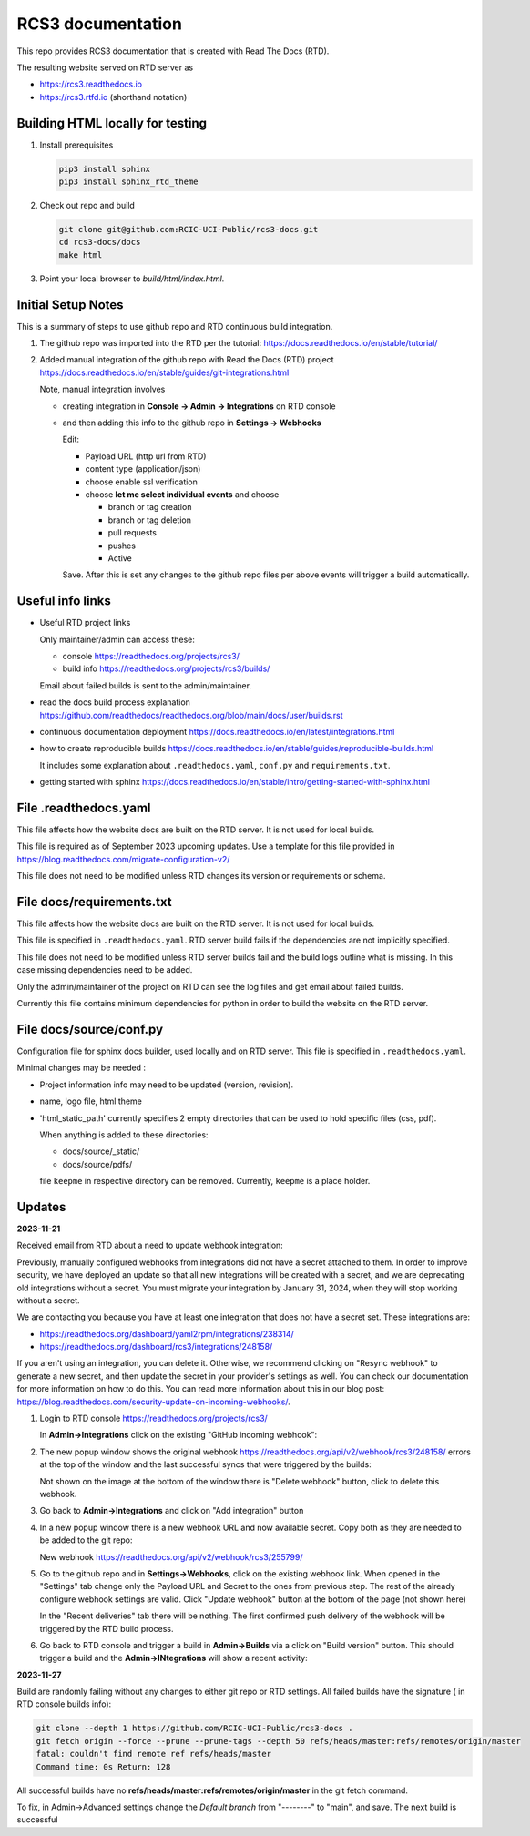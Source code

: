 RCS3 documentation
==================

This repo provides RCS3 documentation that is created with Read The Docs (RTD).

The resulting website served on RTD server as

- https://rcs3.readthedocs.io
- https://rcs3.rtfd.io (shorthand notation)

Building HTML locally for testing
---------------------------------

1. Install prerequisites

   .. code-block:: console

      pip3 install sphinx
      pip3 install sphinx_rtd_theme

2. Check out repo and build

   .. code-block:: console

      git clone git@github.com:RCIC-UCI-Public/rcs3-docs.git
      cd rcs3-docs/docs
      make html

3. Point your local browser to `build/html/index.html`.

Initial Setup Notes
-------------------

This is a summary of steps to use github repo and RTD continuous build
integration.

1. The github repo was imported into the RTD per the tutorial:
   https://docs.readthedocs.io/en/stable/tutorial/

2. Added manual integration of the github repo with Read the Docs (RTD) project
   https://docs.readthedocs.io/en/stable/guides/git-integrations.html

   Note, manual integration involves

   * creating integration in **Console -> Admin -> Integrations**  on RTD console
   * and then adding this info to the github repo in **Settings -> Webhooks**

     Edit:

     - Payload URL (http url from RTD)
     - content type (application/json)
     - choose enable ssl verification

     - choose **let me select individual events** and choose

       - branch or tag creation
       - branch or tag deletion
       - pull requests
       - pushes
       - Active

     Save. After this is set any changes to the github repo files per above
     events will trigger a build automatically.

Useful info links
-----------------

- Useful RTD project links

  Only maintainer/admin can access  these:

  - console https://readthedocs.org/projects/rcs3/
  - build info https://readthedocs.org/projects/rcs3/builds/

  Email about failed builds is sent to the admin/maintainer.

- read the docs build process explanation https://github.com/readthedocs/readthedocs.org/blob/main/docs/user/builds.rst
- continuous documentation deployment https://docs.readthedocs.io/en/latest/integrations.html
- how to create reproducible builds https://docs.readthedocs.io/en/stable/guides/reproducible-builds.html

  It includes some explanation about ``.readthedocs.yaml``, ``conf.py``  and
  ``requirements.txt``.

- getting started with sphinx https://docs.readthedocs.io/en/stable/intro/getting-started-with-sphinx.html

File .readthedocs.yaml
----------------------

This file affects how the website docs are built on the RTD server.
It is not  used for local builds.

This file is required as of September 2023 upcoming updates.
Use a template for this file provided in https://blog.readthedocs.com/migrate-configuration-v2/

This file does not need to be modified unless RTD changes its version or
requirements or schema.

File docs/requirements.txt
--------------------------

This file affects how the website docs are built on the RTD server.
It is not  used for local builds.

This file is specified in ``.readthedocs.yaml``. RTD server build fails if the
dependencies are not implicitly specified.

This file does not need to be modified  unless RTD server builds fail and the build logs
outline what is missing. In this case missing dependencies need to be added.

Only the admin/maintainer of the project on RTD can see the log files and get
email about failed builds.

Currently this file contains minimum dependencies for python in order to
build the website on the RTD server.

File docs/source/conf.py
------------------------

Configuration file for sphinx docs builder, used locally and on RTD server.
This file is specified in ``.readthedocs.yaml``.

Minimal changes may be needed :

- Project information info may need to be updated (version, revision).
- name, logo file,  html theme
- 'html_static_path' currently specifies 2 empty directories that can be used
  to hold specific files (css, pdf).

  When anything is added to these directories:

  - docs/source/_static/
  - docs/source/pdfs/

  file ``keepme`` in respective directory can be removed. Currently, ``keepme``
  is a place holder.


Updates
-------

**2023-11-21**

Received email from RTD about a need to update webhook integration:

Previously, manually configured webhooks from integrations did not have a secret attached to them.
In order to improve security, we have deployed an update so that all new integrations will be created
with a secret, and we are deprecating old integrations without a secret. You must migrate your
integration by January 31, 2024, when they will stop working without a secret.

We are contacting you because you have at least one integration that does not have a secret set. These integrations are:

- https://readthedocs.org/dashboard/yaml2rpm/integrations/238314/
- https://readthedocs.org/dashboard/rcs3/integrations/248158/

If you aren't using an integration, you can delete it. Otherwise, we recommend clicking on "Resync webhook"
to generate a new secret, and then update the secret in your provider's settings as well. You can check our
documentation for more information on how to do this.  You can read more information about this in our
blog post: https://blog.readthedocs.com/security-update-on-incoming-webhooks/.


1. Login to RTD console https://readthedocs.org/projects/rcs3/

   In **Admin->Integrations**  click on the existing "GitHub incoming webhook":

   .. image:: images/webhook-1.png
      :width: 450
      :alt: Original webhook

2. The new popup window shows the original  webhook https://readthedocs.org/api/v2/webhook/rcs3/248158/
   errors at the top of the window and the last successful syncs that
   were triggered by the builds:

   .. image:: images/webhook-2.png
      :width: 450
      :alt: Original webhook last activity

   Not shown on the image at the bottom of the window there is "Delete
   webhook" button, click to delete this webhook.

3. Go back to **Admin->Integrations** and click on "Add integration" button

   .. image:: images/webhook-3.png
      :width: 450
      :alt: Add new webhook

4. In a new popup window there is a new webhook URL and now available secret.
   Copy both as they are needed to be added to the git repo:

   .. image:: images/webhook-4.png
      :width: 450
      :alt: New webhook URL and secret

   New webhook https://readthedocs.org/api/v2/webhook/rcs3/255799/

5. Go to the github repo  and in **Settings->Webhooks**, click on the existing webhook
   link. When opened  in the "Settings" tab  change only the Payload URL and Secret to the ones from previous step. 
   The rest of the already configure webhook settings are valid. Click "Update
   webhook" button at the bottom of the page (not shown here)

   .. image:: images/webhook-5.png
      :width: 450
      :alt: Update github webhook URL and secret

   In the "Recent deliveries" tab there will be nothing.
   The first confirmed push delivery of the webhook will be triggered by the
   RTD build process. 

6. Go back to RTD console and trigger a build in **Admin->Builds** 
   via a click on "Build version" button. This should  trigger a build
   and the **Admin->INtegrations** will show a recent activity:

   .. image:: images/webhook-6.png
      :width: 450
      :alt: Integration confirmation

**2023-11-27**

Build are randomly failing without any changes to either git repo or RTD
settings. All failed builds have the signature ( in RTD console builds info):

.. code-block:: console

   git clone --depth 1 https://github.com/RCIC-UCI-Public/rcs3-docs .
   git fetch origin --force --prune --prune-tags --depth 50 refs/heads/master:refs/remotes/origin/master
   fatal: couldn't find remote ref refs/heads/master
   Command time: 0s Return: 128

All successful builds have no **refs/heads/master:refs/remotes/origin/master**
in the git fetch command.

To fix, in Admin->Advanced settings  change the *Default branch*  from
"--------" to "main", and save. The next build is successful

